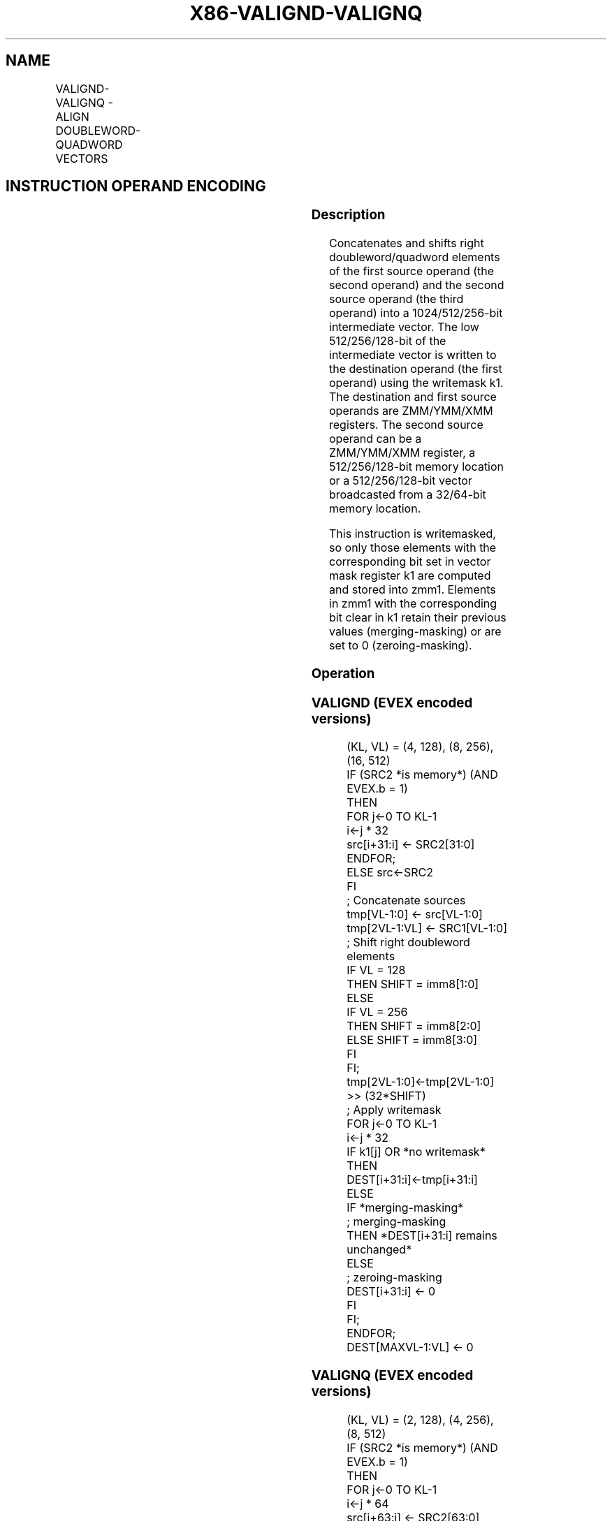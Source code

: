 .nh
.TH "X86-VALIGND-VALIGNQ" "7" "May 2019" "TTMO" "Intel x86-64 ISA Manual"
.SH NAME
VALIGND-VALIGNQ - ALIGN DOUBLEWORD-QUADWORD VECTORS
.TS
allbox;
l l l l l 
l l l l l .
\fB\fCOpcode/Instruction\fR	\fB\fCOp/En\fR	\fB\fC64/32 bit Mode Support\fR	\fB\fCCPUID Feature Flag\fR	\fB\fCDescription\fR
T{
EVEX.128.66.0F3A.W0 03 /r ib VALIGND xmm1 {k1}{z}, xmm2, xmm3/m128/m32bcst, imm8
T}
	A	V/V	AVX512VL AVX512F	T{
Shift right and merge vectors xmm2 and xmm3/m128/m32bcst with double\-word granularity using imm8 as number of elements to shift, and store the final result in xmm1, under writemask.
T}
T{
EVEX.128.66.0F3A.W1 03 /r ib VALIGNQ xmm1 {k1}{z}, xmm2, xmm3/m128/m64bcst, imm8
T}
	A	V/V	AVX512VL AVX512F	T{
Shift right and merge vectors xmm2 and xmm3/m128/m64bcst with quad\-word granularity using imm8 as number of elements to shift, and store the final result in xmm1, under writemask.
T}
T{
EVEX.256.66.0F3A.W0 03 /r ib VALIGND ymm1 {k1}{z}, ymm2, ymm3/m256/m32bcst, imm8
T}
	A	V/V	AVX512VL AVX512F	T{
Shift right and merge vectors ymm2 and ymm3/m256/m32bcst with double\-word granularity using imm8 as number of elements to shift, and store the final result in ymm1, under writemask.
T}
T{
EVEX.256.66.0F3A.W1 03 /r ib VALIGNQ ymm1 {k1}{z}, ymm2, ymm3/m256/m64bcst, imm8
T}
	A	V/V	AVX512VL AVX512F	T{
Shift right and merge vectors ymm2 and ymm3/m256/m64bcst with quad\-word granularity using imm8 as number of elements to shift, and store the final result in ymm1, under writemask.
T}
T{
EVEX.512.66.0F3A.W0 03 /r ib VALIGND zmm1 {k1}{z}, zmm2, zmm3/m512/m32bcst, imm8
T}
	A	V/V	AVX512F	T{
Shift right and merge vectors zmm2 and zmm3/m512/m32bcst with double\-word granularity using imm8 as number of elements to shift, and store the final result in zmm1, under writemask.
T}
T{
EVEX.512.66.0F3A.W1 03 /r ib VALIGNQ zmm1 {k1}{z}, zmm2, zmm3/m512/m64bcst, imm8
T}
	A	V/V	AVX512F	T{
Shift right and merge vectors zmm2 and zmm3/m512/m64bcst with quad\-word granularity using imm8 as number of elements to shift, and store the final result in zmm1, under writemask.
T}
.TE

.SH INSTRUCTION OPERAND ENCODING
.TS
allbox;
l l l l l l 
l l l l l l .
Op/En	Tuple Type	Operand 1	Operand 2	Operand 3	Operand 4
A	Full	ModRM:reg (w)	EVEX.vvvv	ModRM:r/m (r)	NA
.TE

.SS Description
.PP
Concatenates and shifts right doubleword/quadword elements of the first
source operand (the second operand) and the second source operand (the
third operand) into a 1024/512/256\-bit intermediate vector. The low
512/256/128\-bit of the intermediate vector is written to the destination
operand (the first operand) using the writemask k1. The destination and
first source operands are ZMM/YMM/XMM registers. The second source
operand can be a ZMM/YMM/XMM register, a 512/256/128\-bit memory location
or a 512/256/128\-bit vector broadcasted from a 32/64\-bit memory
location.

.PP
This instruction is writemasked, so only those elements with the
corresponding bit set in vector mask register k1 are computed and stored
into zmm1. Elements in zmm1 with the corresponding bit clear in k1
retain their previous values (merging\-masking) or are set to 0
(zeroing\-masking).

.SS Operation
.SS VALIGND (EVEX encoded versions)
.PP
.RS

.nf
(KL, VL) = (4, 128), (8, 256), (16, 512)
IF (SRC2 *is memory*) (AND EVEX.b = 1)
    THEN
        FOR j←0 TO KL\-1
            i←j * 32
            src[i+31:i] ← SRC2[31:0]
        ENDFOR;
    ELSE src←SRC2
FI
; Concatenate sources
tmp[VL\-1:0] ← src[VL\-1:0]
tmp[2VL\-1:VL] ← SRC1[VL\-1:0]
; Shift right doubleword elements
IF VL = 128
    THEN SHIFT = imm8[1:0]
    ELSE
        IF VL = 256
            THEN SHIFT = imm8[2:0]
            ELSE SHIFT = imm8[3:0]
        FI
FI;
tmp[2VL\-1:0]←tmp[2VL\-1:0] >> (32*SHIFT)
; Apply writemask
FOR j←0 TO KL\-1
    i←j * 32
    IF k1[j] OR *no writemask*
        THEN DEST[i+31:i]←tmp[i+31:i]
        ELSE
            IF *merging\-masking*
                        ; merging\-masking
                THEN *DEST[i+31:i] remains unchanged*
                ELSE
                        ; zeroing\-masking
                    DEST[i+31:i] ← 0
            FI
    FI;
ENDFOR;
DEST[MAXVL\-1:VL] ← 0

.fi
.RE

.SS VALIGNQ (EVEX encoded versions)
.PP
.RS

.nf
(KL, VL) = (2, 128), (4, 256),(8, 512)
IF (SRC2 *is memory*) (AND EVEX.b = 1)
    THEN
        FOR j←0 TO KL\-1
            i←j * 64
            src[i+63:i] ← SRC2[63:0]
        ENDFOR;
    ELSE src←SRC2
FI
; Concatenate sources
tmp[VL\-1:0] ← src[VL\-1:0]
tmp[2VL\-1:VL] ← SRC1[VL\-1:0]
; Shift right quadword elements
IF VL = 128
    THEN SHIFT = imm8[0]
    ELSE
        IF VL = 256
            THEN SHIFT = imm8[1:0]
            ELSE SHIFT = imm8[2:0]
        FI
FI;
tmp[2VL\-1:0]←tmp[2VL\-1:0] >> (64*SHIFT)
; Apply writemask
FOR j←0 TO KL\-1
    i←j * 64
    IF k1[j] OR *no writemask*
        THEN DEST[i+63:i]←tmp[i+63:i]
        ELSE
            IF *merging\-masking*
                THEN *DEST[i+63:i] remains unchanged*
                ELSE ; zeroing\-masking
                    DEST[i+63:i] ← 0
            FI
    FI;
ENDFOR;
DEST[MAXVL\-1:VL] ← 0

.fi
.RE

.SS Intel C/C++ Compiler Intrinsic Equivalent
.PP
.RS

.nf
VALIGND \_\_m512i \_mm512\_alignr\_epi32( \_\_m512i a, \_\_m512i b, int cnt);

VALIGND \_\_m512i \_mm512\_mask\_alignr\_epi32(\_\_m512i s, \_\_mmask16 k, \_\_m512i a, \_\_m512i b, int cnt);

VALIGND \_\_m512i \_mm512\_maskz\_alignr\_epi32( \_\_mmask16 k, \_\_m512i a, \_\_m512i b, int cnt);

VALIGND \_\_m256i \_mm256\_mask\_alignr\_epi32(\_\_m256i s, \_\_mmask8 k, \_\_m256i a, \_\_m256i b, int cnt);

VALIGND \_\_m256i \_mm256\_maskz\_alignr\_epi32( \_\_mmask8 k, \_\_m256i a, \_\_m256i b, int cnt);

VALIGND \_\_m128i \_mm\_mask\_alignr\_epi32(\_\_m128i s, \_\_mmask8 k, \_\_m128i a, \_\_m128i b, int cnt);

VALIGND \_\_m128i \_mm\_maskz\_alignr\_epi32( \_\_mmask8 k, \_\_m128i a, \_\_m128i b, int cnt);

VALIGNQ \_\_m512i \_mm512\_alignr\_epi64( \_\_m512i a, \_\_m512i b, int cnt);

VALIGNQ \_\_m512i \_mm512\_mask\_alignr\_epi64(\_\_m512i s, \_\_mmask8 k, \_\_m512i a, \_\_m512i b, int cnt);

VALIGNQ \_\_m512i \_mm512\_maskz\_alignr\_epi64( \_\_mmask8 k, \_\_m512i a, \_\_m512i b, int cnt);

VALIGNQ \_\_m256i \_mm256\_mask\_alignr\_epi64(\_\_m256i s, \_\_mmask8 k, \_\_m256i a, \_\_m256i b, int cnt);

VALIGNQ \_\_m256i \_mm256\_maskz\_alignr\_epi64( \_\_mmask8 k, \_\_m256i a, \_\_m256i b, int cnt);

VALIGNQ \_\_m128i \_mm\_mask\_alignr\_epi64(\_\_m128i s, \_\_mmask8 k, \_\_m128i a, \_\_m128i b, int cnt);

VALIGNQ \_\_m128i \_mm\_maskz\_alignr\_epi64( \_\_mmask8 k, \_\_m128i a, \_\_m128i b, int cnt);

.fi
.RE

.SS Exceptions
.PP
See Exceptions Type E4NF.

.SH SEE ALSO
.PP
x86\-manpages(7) for a list of other x86\-64 man pages.

.SH COLOPHON
.PP
This UNOFFICIAL, mechanically\-separated, non\-verified reference is
provided for convenience, but it may be incomplete or broken in
various obvious or non\-obvious ways. Refer to Intel® 64 and IA\-32
Architectures Software Developer’s Manual for anything serious.

.br
This page is generated by scripts; therefore may contain visual or semantical bugs. Please report them (or better, fix them) on https://github.com/ttmo-O/x86-manpages.

.br
MIT licensed by TTMO 2020 (Turkish Unofficial Chamber of Reverse Engineers - https://ttmo.re).
